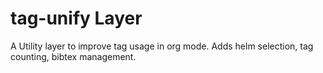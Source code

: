* tag-unify Layer
  A Utility layer to improve tag usage in org mode. 
  Adds helm selection, tag counting, bibtex management.
